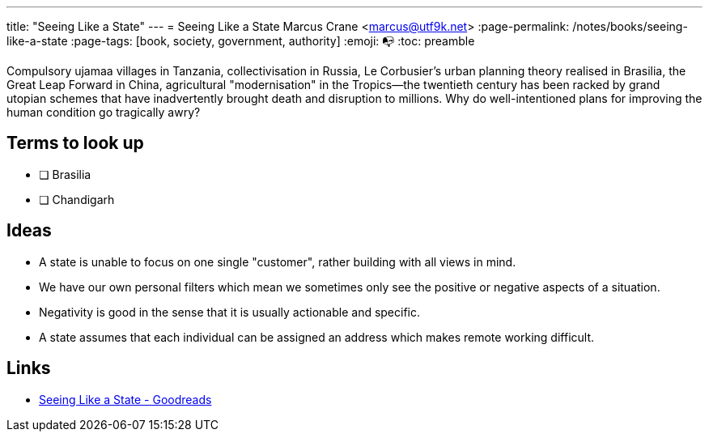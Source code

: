 ---
title: "Seeing Like a State"
---
= Seeing Like a State
Marcus Crane <marcus@utf9k.net>
:page-permalink: /notes/books/seeing-like-a-state
:page-tags: [book, society, government, authority]
:emoji: 📭
:toc: preamble

Compulsory ujamaa villages in Tanzania, collectivisation in Russia, Le Corbusier’s urban planning theory realised in Brasilia, the Great Leap Forward in China, agricultural "modernisation" in the Tropics—the twentieth century has been racked by grand utopian schemes that have inadvertently brought death and disruption to millions. Why do well-intentioned plans for improving the human condition go tragically awry?

== Terms to look up

* [ ] Brasilia
* [ ] Chandigarh

== Ideas

* A state is unable to focus on one single "customer", rather building with all views in mind.

* We have our own personal filters which mean we sometimes only see the positive or negative aspects of a situation.

* Negativity is good in the sense that it is usually actionable and specific.

* A state assumes that each individual can be assigned an address which makes remote working difficult.

== Links

* https://www.goodreads.com/book/show/20186.Seeing_Like_a_State[Seeing Like a State - Goodreads]